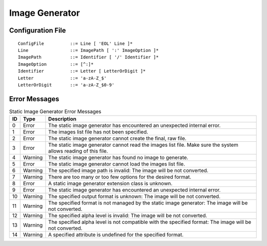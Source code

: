 .. _image_gen_tool:

Image Generator
===============

Configuration File
------------------

::

   ConfigFile          ::= Line [ 'EOL' Line ]*
   Line                ::= ImagePath [ ':' ImageOption ]*
   ImagePath           ::= Identifier [ '/' Identifier ]*
   ImageOption         ::= [^:]*
   Identifier          ::= Letter [ LetterOrDigit ]*
   Letter              ::= 'a-zA-Z_$'
   LetterOrDigit       ::= 'a-zA-Z_$0-9'

Error Messages
--------------

.. tabularcolumns:: |L|p{1.5cm}|L|

.. table:: Static Image Generator Error Messages

   +--------+---------+-----------------------------------------------------+
   | ID     | Type    | Description                                         |
   +========+=========+=====================================================+
   | 0      | Error   | The static image generator has encountered an       |
   |        |         | unexpected internal error.                          |
   +--------+---------+-----------------------------------------------------+
   | 1      | Error   | The images list file has not been specified.        |
   +--------+---------+-----------------------------------------------------+
   | 2      | Error   | The static image generator cannot create the final, |
   |        |         | raw file.                                           |
   +--------+---------+-----------------------------------------------------+
   | 3      | Error   | The static image generator cannot read the images   |
   |        |         | list file. Make sure the system allows reading of   |
   |        |         | this file.                                          |
   +--------+---------+-----------------------------------------------------+
   | 4      | Warning | The static image generator has found no image to    |
   |        |         | generate.                                           |
   +--------+---------+-----------------------------------------------------+
   | 5      | Error   | The static image generator cannot load the images   |
   |        |         | list file.                                          |
   +--------+---------+-----------------------------------------------------+
   | 6      | Warning | The specified image path is invalid: The image will |
   |        |         | be not converted.                                   |
   +--------+---------+-----------------------------------------------------+
   | 7      | Warning | There are too many or too few options for the       |
   |        |         | desired format.                                     |
   +--------+---------+-----------------------------------------------------+
   | 8      | Error   | A static image generator extension class is         |
   |        |         | unknown.                                            |
   +--------+---------+-----------------------------------------------------+
   | 9      | Error   | The static image generator has encountered an       |
   |        |         | unexpected internal error.                          |
   +--------+---------+-----------------------------------------------------+
   | 10     | Warning | The specified output format is unknown: The image   |
   |        |         | will be not converted.                              |
   +--------+---------+-----------------------------------------------------+
   | 11     | Warning | The specified format is not managed by the static   |
   |        |         | image generator: The image will be not converted.   |
   +--------+---------+-----------------------------------------------------+
   | 12     | Warning | The specified alpha level is invalid: The image     |
   |        |         | will be not converted.                              |
   +--------+---------+-----------------------------------------------------+
   | 13     | Warning | The specified alpha level is not compatible with    |
   |        |         | the specified format: The image will be not         |
   |        |         | converted.                                          |
   +--------+---------+-----------------------------------------------------+
   | 14     | Warning | A specified attribute is undefined for the          |
   |        |         | specified format.                                   |
   +--------+---------+-----------------------------------------------------+

..
   | Copyright 2008-2020, MicroEJ Corp. Content in this space is free 
   for read and redistribute. Except if otherwise stated, modification 
   is subject to MicroEJ Corp prior approval.
   | MicroEJ is a trademark of MicroEJ Corp. All other trademarks and 
   copyrights are the property of their respective owners.
